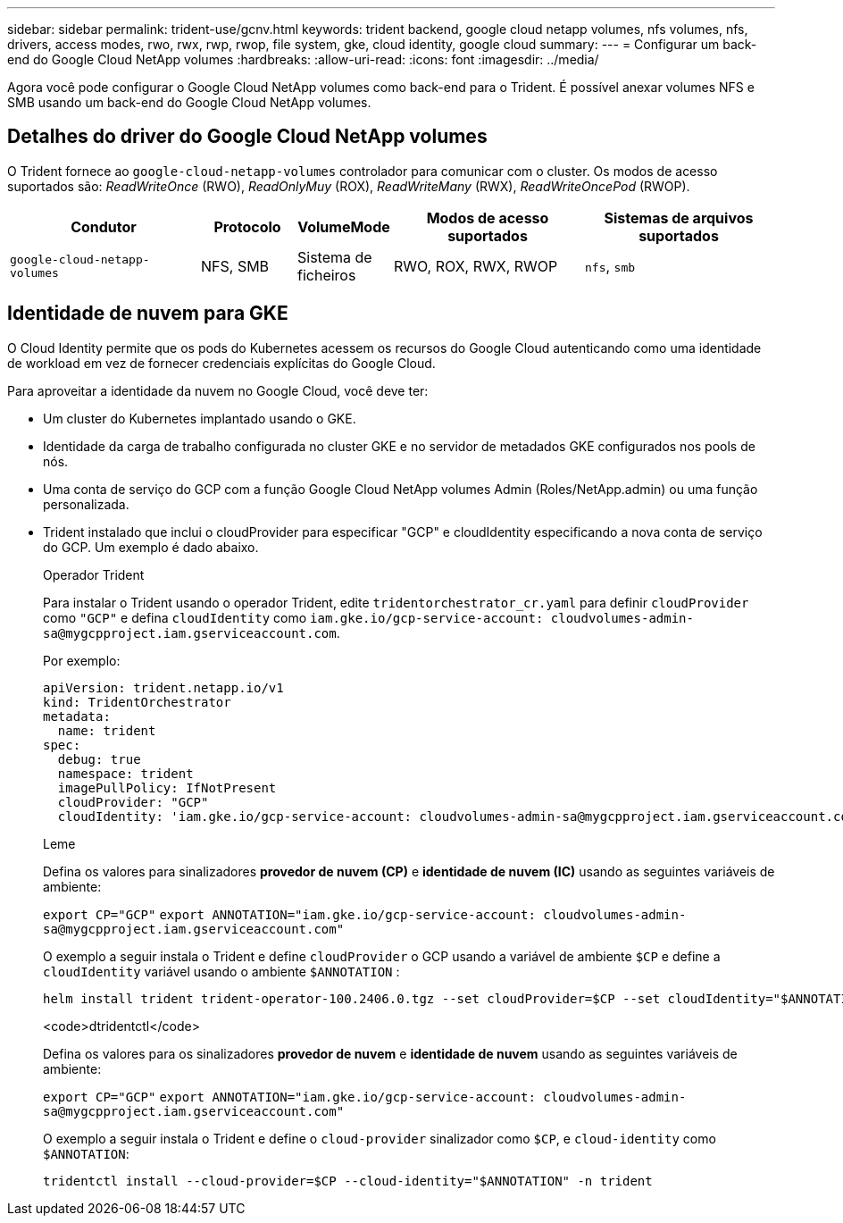 ---
sidebar: sidebar 
permalink: trident-use/gcnv.html 
keywords: trident backend, google cloud netapp volumes, nfs volumes, nfs, drivers, access modes, rwo, rwx, rwp, rwop, file system, gke, cloud identity, google cloud 
summary:  
---
= Configurar um back-end do Google Cloud NetApp volumes
:hardbreaks:
:allow-uri-read: 
:icons: font
:imagesdir: ../media/


[role="lead"]
Agora você pode configurar o Google Cloud NetApp volumes como back-end para o Trident. É possível anexar volumes NFS e SMB usando um back-end do Google Cloud NetApp volumes.



== Detalhes do driver do Google Cloud NetApp volumes

O Trident fornece ao `google-cloud-netapp-volumes` controlador para comunicar com o cluster. Os modos de acesso suportados são: _ReadWriteOnce_ (RWO), _ReadOnlyMuy_ (ROX), _ReadWriteMany_ (RWX), _ReadWriteOncePod_ (RWOP).

[cols="2, 1, 1, 2, 2"]
|===
| Condutor | Protocolo | VolumeMode | Modos de acesso suportados | Sistemas de arquivos suportados 


| `google-cloud-netapp-volumes`  a| 
NFS, SMB
 a| 
Sistema de ficheiros
 a| 
RWO, ROX, RWX, RWOP
 a| 
`nfs`, `smb`

|===


== Identidade de nuvem para GKE

O Cloud Identity permite que os pods do Kubernetes acessem os recursos do Google Cloud autenticando como uma identidade de workload em vez de fornecer credenciais explícitas do Google Cloud.

Para aproveitar a identidade da nuvem no Google Cloud, você deve ter:

* Um cluster do Kubernetes implantado usando o GKE.
* Identidade da carga de trabalho configurada no cluster GKE e no servidor de metadados GKE configurados nos pools de nós.
* Uma conta de serviço do GCP com a função Google Cloud NetApp volumes Admin (Roles/NetApp.admin) ou uma função personalizada.
* Trident instalado que inclui o cloudProvider para especificar "GCP" e cloudIdentity especificando a nova conta de serviço do GCP. Um exemplo é dado abaixo.
+
[role="tabbed-block"]
====
.Operador Trident
--
Para instalar o Trident usando o operador Trident, edite `tridentorchestrator_cr.yaml` para definir `cloudProvider` como `"GCP"` e defina `cloudIdentity` como `iam.gke.io/gcp-service-account: \cloudvolumes-admin-sa@mygcpproject.iam.gserviceaccount.com`.

Por exemplo:

[listing]
----
apiVersion: trident.netapp.io/v1
kind: TridentOrchestrator
metadata:
  name: trident
spec:
  debug: true
  namespace: trident
  imagePullPolicy: IfNotPresent
  cloudProvider: "GCP"
  cloudIdentity: 'iam.gke.io/gcp-service-account: cloudvolumes-admin-sa@mygcpproject.iam.gserviceaccount.com'
----
--
.Leme
--
Defina os valores para sinalizadores *provedor de nuvem (CP)* e *identidade de nuvem (IC)* usando as seguintes variáveis de ambiente:

`export CP="GCP"`
`export ANNOTATION="iam.gke.io/gcp-service-account: \cloudvolumes-admin-sa@mygcpproject.iam.gserviceaccount.com"`

O exemplo a seguir instala o Trident e define `cloudProvider` o GCP usando a variável de ambiente `$CP` e define a `cloudIdentity` variável usando o ambiente `$ANNOTATION` :

[listing]
----
helm install trident trident-operator-100.2406.0.tgz --set cloudProvider=$CP --set cloudIdentity="$ANNOTATION"
----
--
.<code>dtridentctl</code>
--
Defina os valores para os sinalizadores *provedor de nuvem* e *identidade de nuvem* usando as seguintes variáveis de ambiente:

`export CP="GCP"`
`export ANNOTATION="iam.gke.io/gcp-service-account: \cloudvolumes-admin-sa@mygcpproject.iam.gserviceaccount.com"`

O exemplo a seguir instala o Trident e define o `cloud-provider` sinalizador como `$CP`, e `cloud-identity` como `$ANNOTATION`:

[listing]
----
tridentctl install --cloud-provider=$CP --cloud-identity="$ANNOTATION" -n trident
----
--
====

